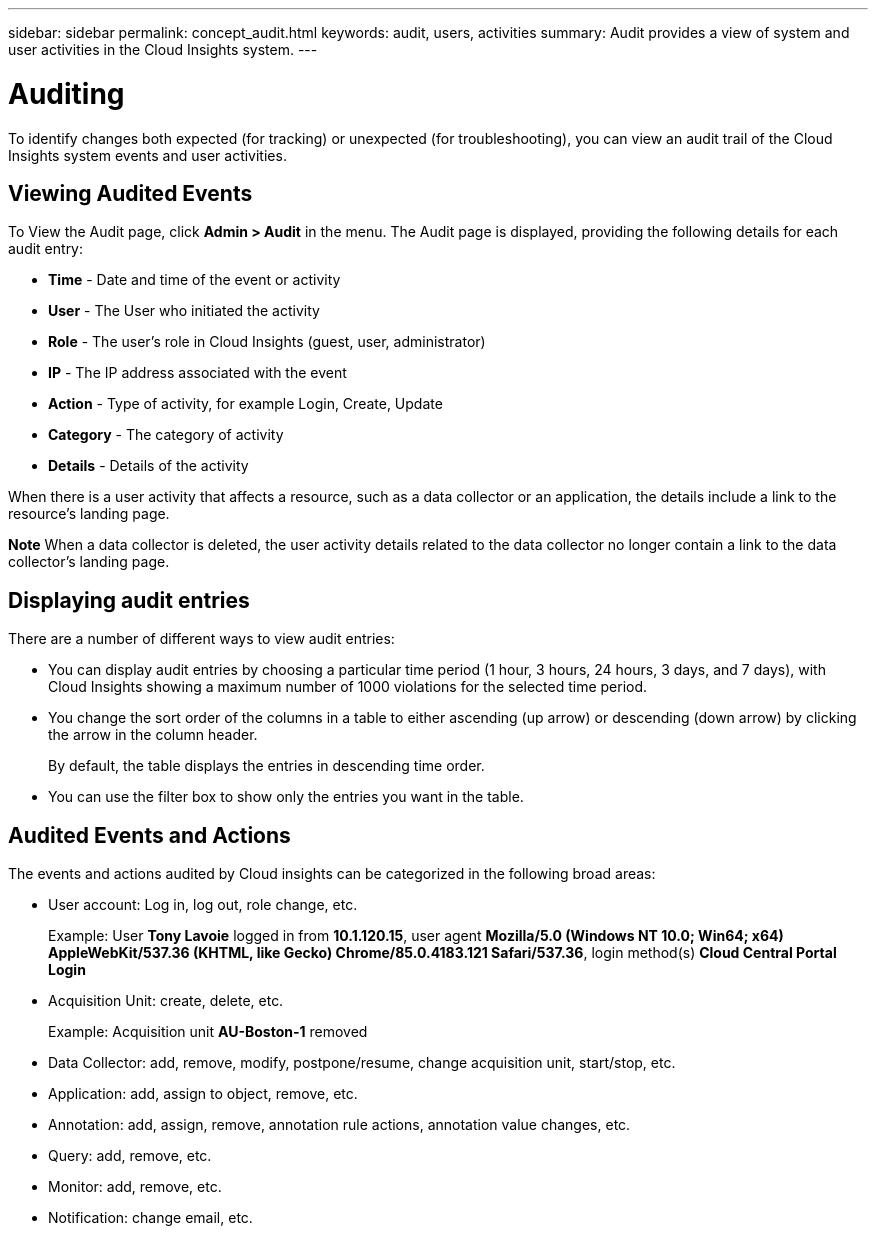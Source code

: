 ---
sidebar: sidebar
permalink: concept_audit.html
keywords: audit, users, activities
summary: Audit provides a view of system and user activities in the Cloud Insights system.
---

= Auditing

:toc: macro
:hardbreaks:
:toclevels: 1
:nofooter:
:icons: font
:linkattrs:
:imagesdir: ./media/

[.lead]
To identify changes both expected (for tracking) or unexpected (for troubleshooting), you can view an audit trail of the Cloud Insights system events and user activities.

== Viewing Audited Events

To View the Audit page, click *Admin > Audit* in the menu. The Audit page is displayed, providing the following details for each audit entry:

* *Time* - Date and time of the event or activity
* *User* - The User who initiated the activity 
* *Role* - The user's role in Cloud Insights (guest, user, administrator)
* *IP* - The IP address associated with the event
* *Action* - Type of activity, for example Login, Create, Update
* *Category* - The category of activity
* *Details* - Details of the activity

When there is a user activity that affects a resource, such as a data collector or an application, the details include a link to the resource's landing page.

*Note* When a data collector is deleted, the user activity details related to the data collector no longer contain a link to the data collector's landing page.

== Displaying audit entries

There are a number of different ways to view audit entries:

* You can display audit entries by choosing a particular time period (1 hour, 3 hours, 24 hours, 3 days, and 7 days), with Cloud Insights showing a maximum number of 1000 violations for the selected time period.

* You change the sort order of the columns in a table to either ascending (up arrow) or descending (down arrow) by clicking the arrow in the column header.
+
By default, the table displays the entries in descending time order.

* You can use the filter box to show only the entries you want in the table.

== Audited Events and Actions

The events and actions audited by Cloud insights can be categorized in the following broad areas:

* User account: Log in, log out, role change, etc.
+
Example: User *Tony Lavoie* logged in from *10.1.120.15*, user agent *Mozilla/5.0 (Windows NT 10.0; Win64; x64) AppleWebKit/537.36 (KHTML, like Gecko) Chrome/85.0.4183.121 Safari/537.36*, login method(s) *Cloud Central Portal Login*

* Acquisition Unit: create, delete, etc.
+
Example: Acquisition unit *AU-Boston-1* removed

* Data Collector: add, remove, modify, postpone/resume, change acquisition unit, start/stop, etc.
* Application: add, assign to object, remove, etc.
* Annotation: add, assign, remove, annotation rule actions, annotation value changes, etc.
* Query: add, remove, etc.
* Monitor: add, remove, etc.
* Notification: change email, etc.





